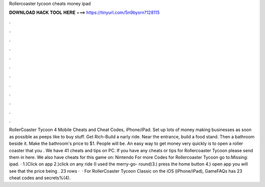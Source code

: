 Rollercoaster tycoon cheats money ipad

𝐃𝐎𝐖𝐍𝐋𝐎𝐀𝐃 𝐇𝐀𝐂𝐊 𝐓𝐎𝐎𝐋 𝐇𝐄𝐑𝐄 ===> https://tinyurl.com/5n9bysrn?128115

.

.

.

.

.

.

.

.

.

.

.

.

RollerCoaster Tycoon 4 Mobile Cheats and Cheat Codes, iPhone/iPad. Set up lots of money making businesses as soon as possible as peeps like to buy stuff. Get Rich-Build a narly ride. Near the entrance, build a food stand. Then a bathroom beside it. Make the bathroom's price to $1. People will be. An easy way to get money very quickly is to open a roller coaster that you . We have 41 cheats and tips on PC. If you have any cheats or tips for Rollercoaster Tycoon please send them in here. We also have cheats for this game on: Nintendo For more Codes for Rollercoaster Tycoon go to:Missing: ipad. · 1.)Click on app 2.)click on any ride (I used the merry-go- round)3.) press the home button 4.) open app you will see that the price being . 23 rows ·  · For RollerCoaster Tycoon Classic on the iOS (iPhone/iPad), GameFAQs has 23 cheat codes and secrets%(4).